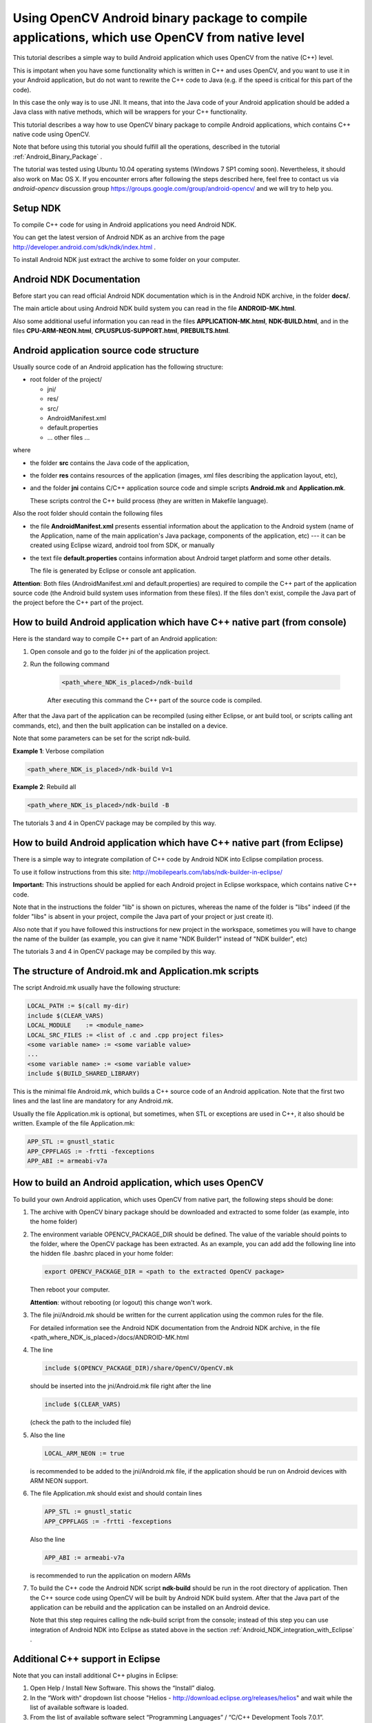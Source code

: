 

.. _Android_Binary_Package_with_NDK:


Using OpenCV Android binary package to compile applications, which use OpenCV from native level
************************************************************************************************

This tutorial describes a simple way to build Android application which uses OpenCV from the native (C++) level. 

This is impotant when you have some functionality which is written in C++ and uses OpenCV, and you want to use it in your Android application,
but do not want to rewrite the C++ code to Java (e.g. if the speed is critical for this part of the code).

In this case the only way is to use JNI. 
It means, that into the Java code of your Android application should be added a Java class with native methods,
which will be wrappers for your C++ functionality.

This tutorial describes a way how to use OpenCV binary package to compile Android applications, which contains C++ native code using OpenCV.

Note that before using this tutorial you should fulfill all the operations,
described in the tutorial :ref:`Android_Binary_Package` .

The tutorial was tested using Ubuntu 10.04 operating systems (Windows 7 SP1 coming soon). 
Nevertheless, it should also work on Mac OS X. If you encounter errors after following the steps described here, feel free to contact us via *android-opencv* discussion group https://groups.google.com/group/android-opencv/ and we will try to help you.


Setup NDK
==============================================

To compile C++ code for using in Android applications you need Android NDK.

You can get the latest version of Android NDK as an archive from the page http://developer.android.com/sdk/ndk/index.html .

To install Android NDK just extract the archive to some folder on your computer.


Android NDK Documentation
==============================================

Before start you can read official Android NDK documentation which is in the Android NDK archive, in the folder **docs/**.

The main article about using Android NDK build system you can read in the file **ANDROID-MK.html**. 

Also some additional useful information you can read in the files
**APPLICATION-MK.html**, **NDK-BUILD.html**, and in the files **CPU-ARM-NEON.html**, **CPLUSPLUS-SUPPORT.html**,  **PREBUILTS.html**. 

Android application source code structure
==========================================

Usually source code of an Android application has the following structure:

+ root folder of the project/

  - jni/

  - res/

  - src/

  - AndroidManifest.xml

  - default.properties

  - ... other files ... 

where

+ the folder **src** contains the Java code of the application,

+ the folder **res** contains resources of the application (images, xml files describing the application layout, etc),

+ and the folder **jni** contains C/C++ application source code and simple scripts **Android.mk** and **Application.mk**. 
   
  These scripts control the C++ build process (they are written in Makefile language). 


Also the root folder should contain the following files 


* the file **AndroidManifest.xml** presents essential information about the application to the Android system 
  (name of the Application, name of the main application's Java package, components of the application, etc) 
  --- it can be created using Eclipse wizard, android tool from SDK, or manually 

* the text file **default.properties** contains information about Android target platform and some other details. 

  The file is generated by Eclipse or console ant application. 


**Attention**: Both files (AndroidManifest.xml and default.properties) are required to compile the C++ part of the application source code (the Android build system uses information from these files). If the files don't exist, compile the Java part of the project before the C++ part of the project. 


How to build Android application which have C++ native part (from console)
===========================================================================

Here is the standard way to compile C++ part of an Android application: 

#. Open console and go to the folder jni of the application project. 
#. Run the following command

        .. code-block:: bash

                <path_where_NDK_is_placed>/ndk-build

        After executing this command the C++ part of the source code is compiled.

After that the Java part of the application can be recompiled (using either Eclipse, or ant build tool, or scripts calling ant commands, etc), and then the built application can be installed on a device. 

Note that some parameters can be set for the script ndk-build.

**Example 1**: Verbose compilation

.. code-block:: bash

        <path_where_NDK_is_placed>/ndk-build V=1

**Example 2**: Rebuild all

.. code-block:: bash

        <path_where_NDK_is_placed>/ndk-build -B

The tutorials 3 and 4 in OpenCV package may be compiled by this way.


.. _Android_NDK_integration_with_Eclipse:


How to build Android application which have C++ native part (from Eclipse)
=============================================================================

There is a simple way to integrate compilation of C++ code by Android NDK into Eclipse compilation process.

To use it follow instructions from this site: http://mobilepearls.com/labs/ndk-builder-in-eclipse/

**Important:** This instructions should be applied for each Android project in Eclipse workspace, which contains native C++ code.

Note that in the instructions the folder "lib" is shown on pictures, whereas the name of the folder  is "libs" indeed (if the folder "libs" is absent in your project, compile the Java part of your project or just create it).

Also note that if you have followed this instructions for new project in the workspace, sometimes you will have to change the name of the builder (as example, you can give it name "NDK Builder1" instead of "NDK builder", etc)

The tutorials 3 and 4 in OpenCV package may be compiled by this way.


The structure of Android.mk and Application.mk scripts
======================================================

The script Android.mk usually have the following structure: 

.. code-block:: make

        LOCAL_PATH := $(call my-dir)
        include $(CLEAR_VARS)
        LOCAL_MODULE    := <module_name>
        LOCAL_SRC_FILES := <list of .c and .cpp project files>
        <some variable name> := <some variable value>
        ...
        <some variable name> := <some variable value>
        include $(BUILD_SHARED_LIBRARY)

This is the minimal file Android.mk, which builds a C++ source code of an Android application. Note that the first two lines and the last line are mandatory for any Android.mk.

Usually the file Application.mk is optional, but sometimes, when STL or exceptions are used in C++, it also should be written. Example of the file Application.mk:

.. code-block:: make

        APP_STL := gnustl_static
        APP_CPPFLAGS := -frtti -fexceptions
        APP_ABI := armeabi-v7a

How to build an Android application, which uses OpenCV
======================================================

To build your own Android application, which uses OpenCV from native part, the following steps should be done:

1. The archive with OpenCV binary package should be downloaded and extracted to some folder (as example, into the home folder)

2. The environment variable OPENCV_PACKAGE_DIR should be defined. 
   The value of the variable should points to the folder, where the OpenCV package has been extracted. 
   As an example, you can add add the following line into the hidden file .bashrc placed in your home folder: 
   
   .. code-block:: bash

        export OPENCV_PACKAGE_DIR = <path to the extracted OpenCV package>
        
   Then reboot your computer. 
   
   **Attention**: without rebooting (or logout) this change won't work.

3.  The file jni/Android.mk should be written for the current application using the common rules for the file.

    For detailed information see the Android NDK documentation from the Android NDK archive, in the file
    <path_where_NDK_is_placed>/docs/ANDROID-MK.html 

4. The line 

   .. code-block:: make

           include $(OPENCV_PACKAGE_DIR)/share/OpenCV/OpenCV.mk

   should be inserted into the jni/Android.mk file right after the line

   .. code-block:: make

        include $(CLEAR_VARS)

   (check the path to the included file)

5. Also the line 

   .. code-block:: make

        LOCAL_ARM_NEON := true

   is recommended to be added to the jni/Android.mk file, if the application should be run on Android devices with ARM NEON support. 

6. The file Application.mk should exist and should contain lines

   .. code-block:: make

        APP_STL := gnustl_static 
        APP_CPPFLAGS := -frtti -fexceptions

   Also the line

   .. code-block:: make

                 APP_ABI := armeabi-v7a 

   is recommended to run the application on modern ARMs 
   
7. To build the C++ code the Android NDK script **ndk-build** should be run in the root directory of application. 
   Then the C++ source code using OpenCV will be built by Android NDK build system. 
   After that the Java part of the application can be rebuild and the application can be installed on an Android device. 

   Note that this step requires calling the ndk-build script from the console; instead of this step you can use integration of Android NDK into Eclipse
   as stated above in  the section :ref:`Android_NDK_integration_with_Eclipse` .


Additional C++ support in Eclipse
==================================

Note that you can install additional C++ plugins in Eclipse:

#. Open Help / Install New Software. This shows the “Install” dialog.

#. In the “Work with” dropdown list choose "Helios - http://download.eclipse.org/releases/helios" and wait while the list of 
   available software is loaded.

#. From the list of available software select “Programming Languages” / “C/C++ Development Tools 7.0.1”.

#. Click "Next", click "Next" again, accept the agreement, and click the button "Finish"

#. When installation is finished, click "Reload"
